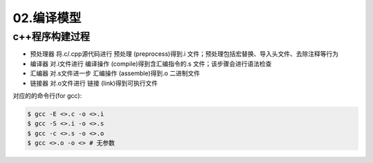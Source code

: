 02.编译模型
============

c++程序构建过程
-------------------
- ``预处理器`` 将.c/.cpp源代码进行 ``预处理`` (preprocess)得到.i 文件；预处理包括宏替换、导入头文件、去除注释等行为
- ``编译器`` 对.i文件进行 ``编译操作`` (compile)得到含汇编指令的.s 文件；该步骤会进行语法检查
- ``汇编器`` 对.s文件进一步 ``汇编操作`` (assemble)得到.o 二进制文件
- ``链接器`` 对.o文件进行 ``链接`` (link)得到可执行文件

对应的的命令行(for gcc):

.. code-block:: bash

  $ gcc -E <>.c -o <>.i
  $ gcc -S <>.i -o <>.s
  $ gcc -c <>.s -o <>.o
  $ gcc <>.o -o <> # 无参数

  
  